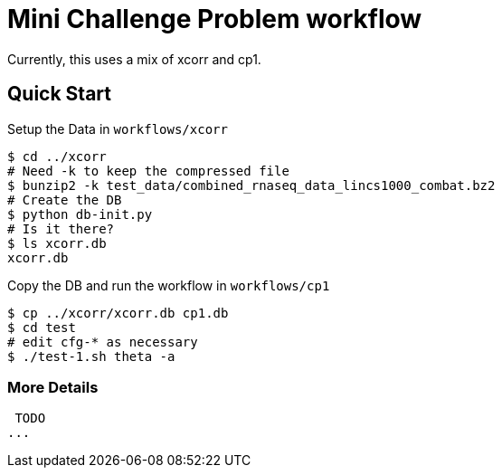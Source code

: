 
= Mini Challenge Problem workflow

Currently, this uses a mix of xcorr and cp1.

== Quick Start

Setup the Data in `workflows/xcorr`

----
$ cd ../xcorr
# Need -k to keep the compressed file
$ bunzip2 -k test_data/combined_rnaseq_data_lincs1000_combat.bz2
# Create the DB
$ python db-init.py
# Is it there?
$ ls xcorr.db
xcorr.db
----

Copy the DB and run the workflow in `workflows/cp1`

----
$ cp ../xcorr/xcorr.db cp1.db
$ cd test
# edit cfg-* as necessary
$ ./test-1.sh theta -a
----

=== More Details

 TODO
...
